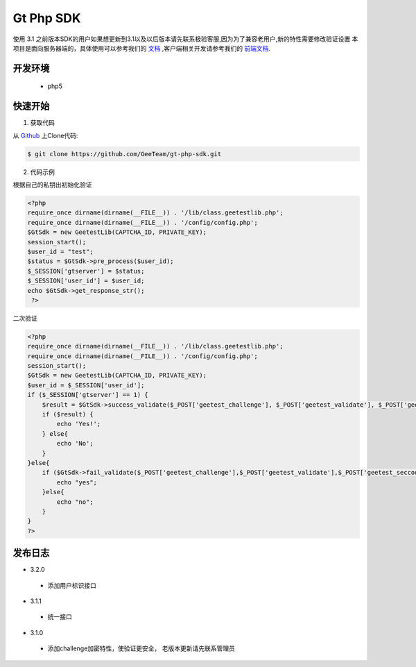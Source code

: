 Gt Php SDK
===============
使用 3.1 之前版本SDK的用户如果想更新到3.1以及以后版本请先联系极验客服,因为为了兼容老用户,新的特性需要修改验证设置
本项目是面向服务器端的，具体使用可以参考我们的 `文档 <http://www.geetest.com/install/sections/idx-server-sdk.html>`_ ,客户端相关开发请参考我们的 `前端文档 <http://www.geetest.com/install/>`_.

开发环境
----------------

 - php5


快速开始
---------------



1. 获取代码

从 `Github <https://github.com/GeeTeam/gt-php-sdk/>`__ 上Clone代码:

.. code-block:: bash

    $ git clone https://github.com/GeeTeam/gt-php-sdk.git


2. 代码示例

根据自己的私钥出初始化验证

.. code-block :: php

  <?php 
  require_once dirname(dirname(__FILE__)) . '/lib/class.geetestlib.php';
  require_once dirname(dirname(__FILE__)) . '/config/config.php';
  $GtSdk = new GeetestLib(CAPTCHA_ID, PRIVATE_KEY);
  session_start();
  $user_id = "test";
  $status = $GtSdk->pre_process($user_id);
  $_SESSION['gtserver'] = $status;
  $_SESSION['user_id'] = $user_id;
  echo $GtSdk->get_response_str();
   ?>



二次验证

.. code-block :: php

  <?php 
  require_once dirname(dirname(__FILE__)) . '/lib/class.geetestlib.php';
  require_once dirname(dirname(__FILE__)) . '/config/config.php';
  session_start();
  $GtSdk = new GeetestLib(CAPTCHA_ID, PRIVATE_KEY);
  $user_id = $_SESSION['user_id'];
  if ($_SESSION['gtserver'] == 1) {
      $result = $GtSdk->success_validate($_POST['geetest_challenge'], $_POST['geetest_validate'], $_POST['geetest_seccode'], $user_id);
      if ($result) {
          echo 'Yes!';
      } else{
          echo 'No';
      }
  }else{
      if ($GtSdk->fail_validate($_POST['geetest_challenge'],$_POST['geetest_validate'],$_POST['geetest_seccode'])) {
          echo "yes";
      }else{
          echo "no";
      }
  }
  ?>


发布日志
-----------------
+ 3.2.0

 - 添加用户标识接口

+ 3.1.1

 - 统一接口

+ 3.1.0

 - 添加challenge加密特性，使验证更安全， 老版本更新请先联系管理员
